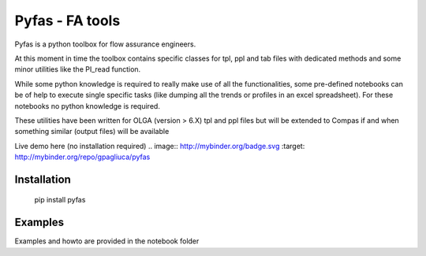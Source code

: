 ===========
Pyfas - FA tools
===========

Pyfas is a python toolbox for flow assurance engineers.

At this moment in time the toolbox contains specific classes for tpl, ppl and tab files with dedicated methods and some minor utilities like the PI_read function.

While some python knowledge is required to really make use of all the functionalities, some pre-defined notebooks can be of help to execute single specific tasks (like dumping all the trends or profiles in an excel spreadsheet). For these notebooks no python knowledge is required.

These utilities have been written for OLGA (version > 6.X) tpl and ppl files but will be extended to Compas if and when something similar (output files)  will be available

Live demo here (no installation required)  
.. image:: http://mybinder.org/badge.svg :target: http://mybinder.org/repo/gpagliuca/pyfas

Installation
========
  pip install pyfas

Examples
========

Examples and howto are provided in the notebook folder


